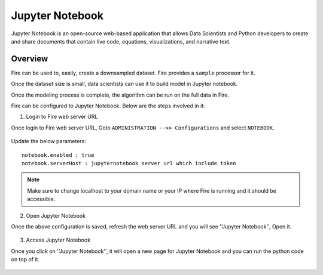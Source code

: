 Jupyter Notebook
=============

Jupyter Notebook is an open-source web-based application that allows Data Scientists and Python developers to create and share documents that contain live code, equations, visualizations, and narrative text. 

Overview
--------

Fire can be used to, easily, create a downsampled dataset. Fire provides a ``sample`` processor for it.

Once the dataset size is small, data scientists can use it to build model in Jupyter notebook.

Once the modeling process is complete, the algorithm can be run on the full data in Fire.

Fire can be configured to Jupyter Notebook. Below are  the steps involved in it:

1. Login to Fire web server URL

Once login to Fire web server URL, Goto ``ADMINISTRATION -->> Configurations`` and select ``NOTEBOOK``.


.. figure:: ..//_assets/operating/jupyter_notebook_config.PNG
   :alt: operating
   :width: 60%

Update the below parameters:

::

    notebook.enabled : true
    notebook.serverHost : jupyternotebook server url which include token
    
.. note::  Make sure to change localhost to your domain name or your IP where Fire is running and it should be accessible.   


2. Open Jupyter Notebook

Once the above configuration is saved, refresh the web server URL and you will see ''Jupyter Notebook'', Open it.

.. figure:: ..//_assets/operating/jupyter_notebook-access.PNG
   :alt: operating
   :width: 60%

3. Access Jupyter Notebook

Once you click on ''Jupyter Notebook'', it will open a new page for Jupyter Notebook and you can run the python code on top of it.

.. figure:: ..//_assets/operating/jupyter_notebook_url.PNG
   :alt: operating
   :width: 60%

.. figure:: ..//_assets/operating/jupyter_notebook_command.PNG
   :alt: operating
   :width: 60%
